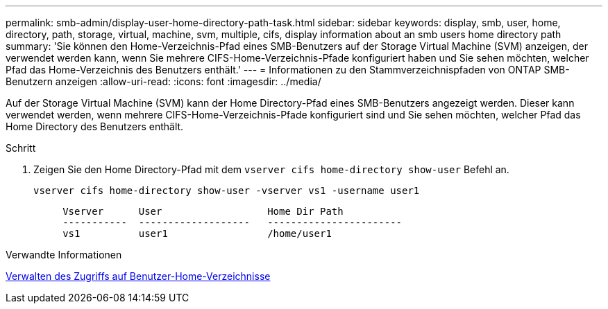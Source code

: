 ---
permalink: smb-admin/display-user-home-directory-path-task.html 
sidebar: sidebar 
keywords: display, smb, user, home, directory, path, storage, virtual, machine, svm, multiple, cifs, display information about an smb users home directory path 
summary: 'Sie können den Home-Verzeichnis-Pfad eines SMB-Benutzers auf der Storage Virtual Machine (SVM) anzeigen, der verwendet werden kann, wenn Sie mehrere CIFS-Home-Verzeichnis-Pfade konfiguriert haben und Sie sehen möchten, welcher Pfad das Home-Verzeichnis des Benutzers enthält.' 
---
= Informationen zu den Stammverzeichnispfaden von ONTAP SMB-Benutzern anzeigen
:allow-uri-read: 
:icons: font
:imagesdir: ../media/


[role="lead"]
Auf der Storage Virtual Machine (SVM) kann der Home Directory-Pfad eines SMB-Benutzers angezeigt werden. Dieser kann verwendet werden, wenn mehrere CIFS-Home-Verzeichnis-Pfade konfiguriert sind und Sie sehen möchten, welcher Pfad das Home Directory des Benutzers enthält.

.Schritt
. Zeigen Sie den Home Directory-Pfad mit dem `vserver cifs home-directory show-user` Befehl an.
+
`vserver cifs home-directory show-user -vserver vs1 -username user1`

+
[listing]
----

     Vserver      User                  Home Dir Path
     -----------  -------------------   -----------------------
     vs1          user1                 /home/user1
----


.Verwandte Informationen
xref:manage-accessibility-users-home-directories-task.adoc[Verwalten des Zugriffs auf Benutzer-Home-Verzeichnisse]
